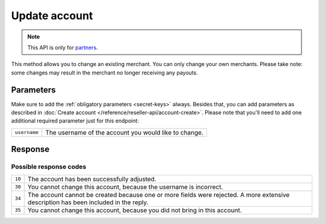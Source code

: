 Update account
==============

.. api-name:: Reseller API
   :version: 1

.. endpoint::
   :method: PATCH
   :url: https://www.mollie.com/api/reseller/v1/account-edit

.. note:: This API is only for `partners <https://www.mollie.com/partners>`_.

This method allows you to change an existing merchant. You can only change your own merchants. Please take note: some
changes may result in the merchant no longer receiving any payouts.

Parameters
----------
Make sure to add the :ref:`obligatory parameters <secret-keys>` always. Besides that, you can add parameters
as described in :doc:`Create account </reference/reseller-api/account-create>`. Please note that you'll need to add one
additional required parameter just for this endpoint:

.. list-table::
   :widths: auto

   * - ``username``

       .. type:: string
          :required: true

     - The username of the account you would like to change.


Response
--------
.. code-block:: http
   :linenos:

   HTTP/1.1 200 OK
   Content-Type: application/xml; charset=utf-8

   <?xml version="1.0"?>
    <response>
        <success>true</success>
        <resultcode>10</resultcode>
        <resultmessage>Account edited successfully.</resultmessage>
        <username>Jan Janssen</username>
        <partner_id>123456</partner_id>
    </response>

Possible response codes
^^^^^^^^^^^^^^^^^^^^^^^
.. list-table::
   :widths: auto

   * - ``10``

     - The account has been successfully adjusted.

   * - ``30``

     - You cannot change this account, because the username is incorrect.

   * - ``34``

     - The account cannot be created because one or more fields were rejected. A more extensive description has been included in the reply.

   * - ``35``

     - You cannot change this account, because you did not bring in this account.
